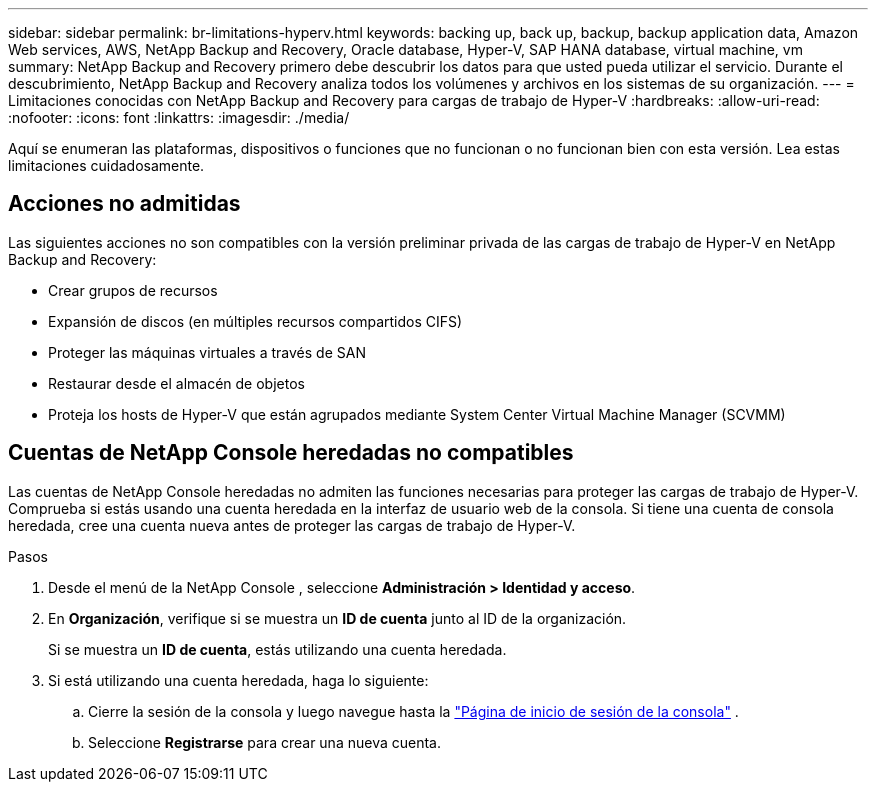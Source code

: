 ---
sidebar: sidebar 
permalink: br-limitations-hyperv.html 
keywords: backing up, back up, backup, backup application data, Amazon Web services, AWS, NetApp Backup and Recovery, Oracle database, Hyper-V, SAP HANA database, virtual machine, vm 
summary: NetApp Backup and Recovery primero debe descubrir los datos para que usted pueda utilizar el servicio.  Durante el descubrimiento, NetApp Backup and Recovery analiza todos los volúmenes y archivos en los sistemas de su organización. 
---
= Limitaciones conocidas con NetApp Backup and Recovery para cargas de trabajo de Hyper-V
:hardbreaks:
:allow-uri-read: 
:nofooter: 
:icons: font
:linkattrs: 
:imagesdir: ./media/


[role="lead"]
Aquí se enumeran las plataformas, dispositivos o funciones que no funcionan o no funcionan bien con esta versión.  Lea estas limitaciones cuidadosamente.



== Acciones no admitidas

Las siguientes acciones no son compatibles con la versión preliminar privada de las cargas de trabajo de Hyper-V en NetApp Backup and Recovery:

* Crear grupos de recursos
* Expansión de discos (en múltiples recursos compartidos CIFS)
* Proteger las máquinas virtuales a través de SAN
* Restaurar desde el almacén de objetos
* Proteja los hosts de Hyper-V que están agrupados mediante System Center Virtual Machine Manager (SCVMM)




== Cuentas de NetApp Console heredadas no compatibles

Las cuentas de NetApp Console heredadas no admiten las funciones necesarias para proteger las cargas de trabajo de Hyper-V.  Comprueba si estás usando una cuenta heredada en la interfaz de usuario web de la consola.  Si tiene una cuenta de consola heredada, cree una cuenta nueva antes de proteger las cargas de trabajo de Hyper-V.

.Pasos
. Desde el menú de la NetApp Console , seleccione *Administración > Identidad y acceso*.
. En *Organización*, verifique si se muestra un *ID de cuenta* junto al ID de la organización.
+
Si se muestra un *ID de cuenta*, estás utilizando una cuenta heredada.

. Si está utilizando una cuenta heredada, haga lo siguiente:
+
.. Cierre la sesión de la consola y luego navegue hasta la https://console.netapp.com/["Página de inicio de sesión de la consola"^] .
.. Seleccione *Registrarse* para crear una nueva cuenta.



